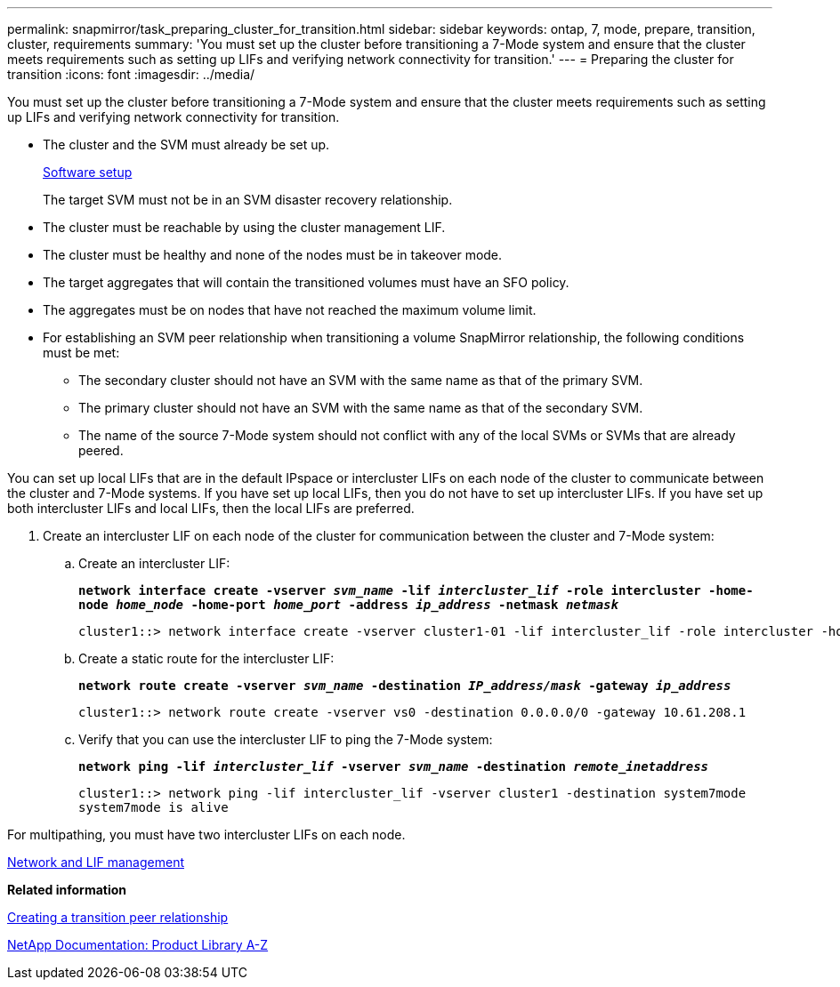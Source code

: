 ---
permalink: snapmirror/task_preparing_cluster_for_transition.html
sidebar: sidebar
keywords: ontap, 7, mode, prepare, transition, cluster, requirements
summary: 'You must set up the cluster before transitioning a 7-Mode system and ensure that the cluster meets requirements such as setting up LIFs and verifying network connectivity for transition.'
---
= Preparing the cluster for transition
:icons: font
:imagesdir: ../media/

[.lead]
You must set up the cluster before transitioning a 7-Mode system and ensure that the cluster meets requirements such as setting up LIFs and verifying network connectivity for transition.

* The cluster and the SVM must already be set up.
+
https://docs.netapp.com/ontap-9/topic/com.netapp.doc.dot-cm-ssg/home.html[Software setup]
+
The target SVM must not be in an SVM disaster recovery relationship.

* The cluster must be reachable by using the cluster management LIF.
* The cluster must be healthy and none of the nodes must be in takeover mode.
* The target aggregates that will contain the transitioned volumes must have an SFO policy.
* The aggregates must be on nodes that have not reached the maximum volume limit.
* For establishing an SVM peer relationship when transitioning a volume SnapMirror relationship, the following conditions must be met:
 ** The secondary cluster should not have an SVM with the same name as that of the primary SVM.
 ** The primary cluster should not have an SVM with the same name as that of the secondary SVM.
 ** The name of the source 7-Mode system should not conflict with any of the local SVMs or SVMs that are already peered.

You can set up local LIFs that are in the default IPspace or intercluster LIFs on each node of the cluster to communicate between the cluster and 7-Mode systems. If you have set up local LIFs, then you do not have to set up intercluster LIFs. If you have set up both intercluster LIFs and local LIFs, then the local LIFs are preferred.

. Create an intercluster LIF on each node of the cluster for communication between the cluster and 7-Mode system:
 .. Create an intercluster LIF:
+
`*network interface create -vserver _svm_name_ -lif _intercluster_lif_ -role intercluster -home-node _home_node_ -home-port _home_port_ -address _ip_address_ -netmask _netmask_*`
+
----
cluster1::> network interface create -vserver cluster1-01 -lif intercluster_lif -role intercluster -home-node cluster1-01 -home-port e0c -address 192.0.2.130 -netmask 255.255.255.0
----

 .. Create a static route for the intercluster LIF:
+
`*network route create -vserver _svm_name_ -destination _IP_address/mask_ -gateway _ip_address_*`
+
----
cluster1::> network route create -vserver vs0 -destination 0.0.0.0/0 -gateway 10.61.208.1
----

 .. Verify that you can use the intercluster LIF to ping the 7-Mode system:
+
`*network ping -lif _intercluster_lif_ -vserver _svm_name_ -destination _remote_inetaddress_*`
+
----
cluster1::> network ping -lif intercluster_lif -vserver cluster1 -destination system7mode
system7mode is alive
----


For multipathing, you must have two intercluster LIFs on each node.

https://docs.netapp.com/ontap-9/topic/com.netapp.doc.dot-cm-nmg/home.html[Network and LIF management]

*Related information*

xref:task_creating_a_transition_peering_relationship.adoc[Creating a transition peer relationship]

https://mysupport.netapp.com/site/docs-and-kb[NetApp Documentation: Product Library A-Z]
